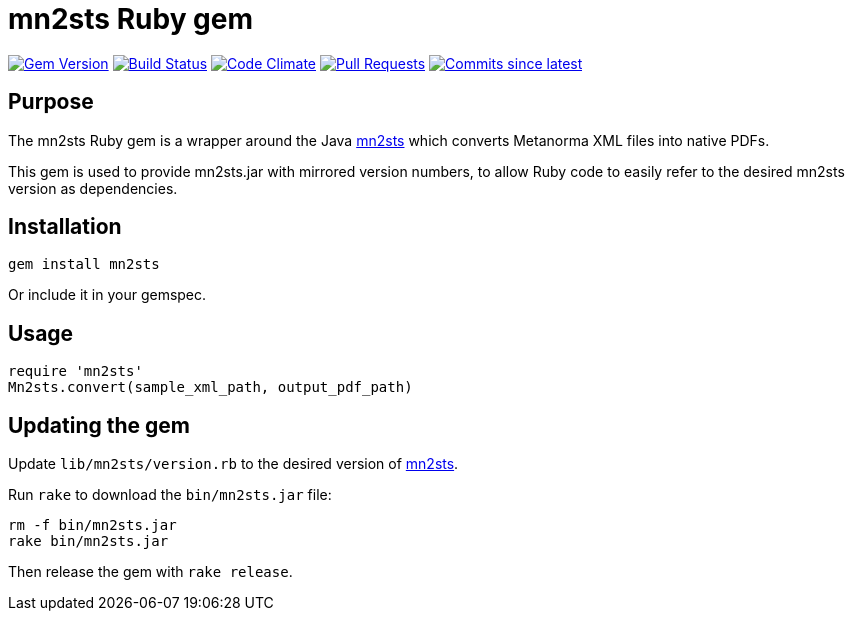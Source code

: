 = mn2sts Ruby gem

image:https://img.shields.io/gem/v/mn2sts.svg["Gem Version", link="https://rubygems.org/gems/mn2sts"]
image:https://github.com/metanorma/mn2sts-ruby/workflows/rake/badge.svg["Build Status", link="https://github.com/metanorma/mn2sts-ruby/actions?query=workflow%3Arake"]
image:https://codeclimate.com/github/metanorma/mn2sts-ruby/badges/gpa.svg["Code Climate", link="https://codeclimate.com/github/metanorma/mn2sts-ruby"]
image:https://img.shields.io/github/issues-pr-raw/metanorma/mn2sts-ruby.svg["Pull Requests", link="https://github.com/metanorma/mn2sts-ruby/pulls"]
image:https://img.shields.io/github/commits-since/metanorma/mn2sts-ruby/latest.svg["Commits since latest",link="https://github.com/metanorma/mn2sts-ruby/releases"]

== Purpose

The mn2sts Ruby gem is a wrapper around the Java https://github.com/metanorma/mn2sts[mn2sts]
which converts Metanorma XML files into native PDFs.

This gem is used to provide mn2sts.jar with mirrored version numbers, to allow
Ruby code to easily refer to the desired mn2sts version as dependencies.

== Installation

[source,ruby]
----
gem install mn2sts
----

Or include it in your gemspec.

== Usage

[source,ruby]
----
require 'mn2sts'
Mn2sts.convert(sample_xml_path, output_pdf_path)
----

== Updating the gem

Update `lib/mn2sts/version.rb` to the desired version of https://github.com/metanorma/mn2sts[mn2sts].

Run `rake` to download the `bin/mn2sts.jar` file:

[source,ruby]
----
rm -f bin/mn2sts.jar
rake bin/mn2sts.jar
----

Then release the gem with `rake release`.


